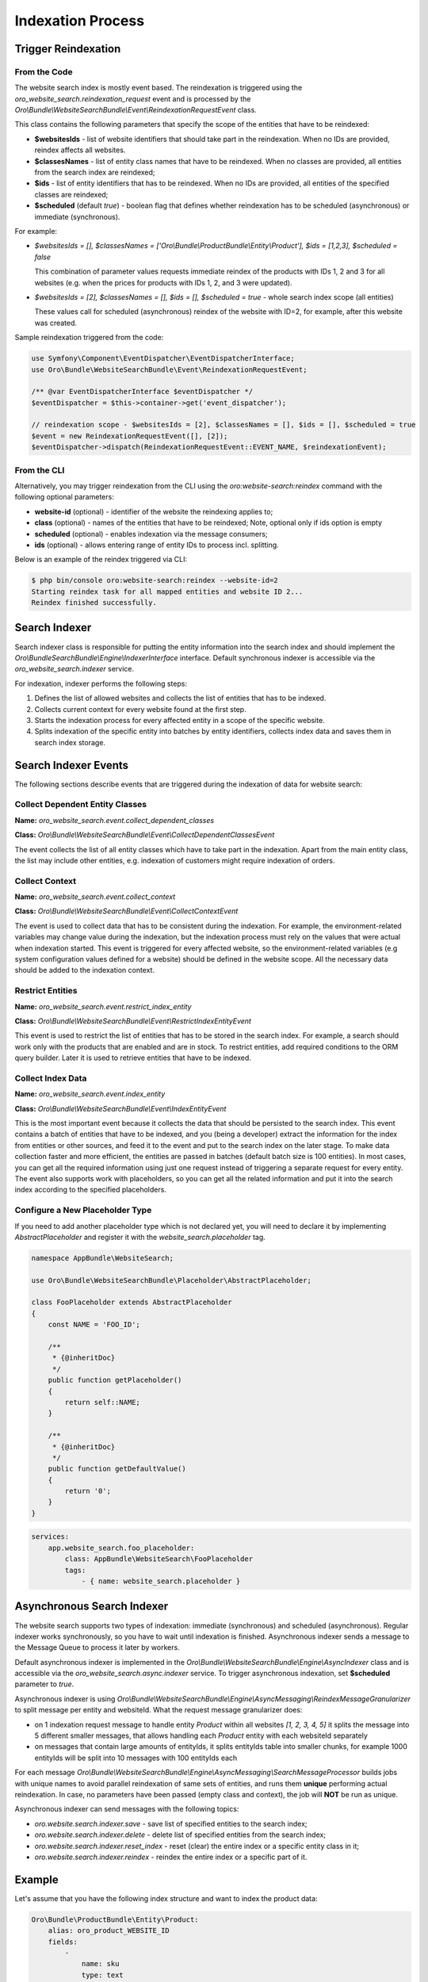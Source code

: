 .. _bundles-commerce-website-search-indexation:

Indexation Process
==================

Trigger Reindexation
--------------------

From the Code
^^^^^^^^^^^^^

The website search index is mostly event based. The reindexation is triggered using the `oro_website_search.reindexation_request` event and is processed by the `Oro\\Bundle\\WebsiteSearchBundle\\Event\\ReindexationRequestEvent` class.

This class contains the following parameters that specify the scope of the entities that have to be reindexed:

* **$websitesIds** - list of website identifiers that should take part in the reindexation. When no IDs are provided, reindex affects all websites.
* **$classesNames** - list of entity class names that have to be reindexed. When no classes are provided, all entities from the search index are reindexed;
* **$ids** - list of entity identifiers that has to be reindexed. When no IDs are provided, all entities of the specified classes are reindexed;
* **$scheduled** (default `true`) - boolean flag that defines whether reindexation has to be scheduled (asynchronous) or immediate (synchronous).

For example:

* `$websitesIds = [], $classesNames = ['Oro\\Bundle\\ProductBundle\\Entity\\Product'], $ids = [1,2,3], $scheduled = false`

  This combination of parameter values requests immediate reindex of the products with IDs 1, 2 and 3 for all websites (e.g. when the prices for products with IDs 1, 2, and 3 were updated).

* `$websitesIds = [2], $classesNames = [], $ids = [], $scheduled = true` - whole search index scope (all entities)

  These values call for scheduled (asynchronous) reindex of the website with ID=2, for example, after this website was created.

Sample reindexation triggered from the code:

.. code-block:: php


    use Symfony\Component\EventDispatcher\EventDispatcherInterface;
    use Oro\Bundle\WebsiteSearchBundle\Event\ReindexationRequestEvent;

    /** @var EventDispatcherInterface $eventDispatcher */
    $eventDispatcher = $this->container->get('event_dispatcher');

    // reindexation scope - $websitesIds = [2], $classesNames = [], $ids = [], $scheduled = true
    $event = new ReindexationRequestEvent([], [2]);
    $eventDispatcher->dispatch(ReindexationRequestEvent::EVENT_NAME, $reindexationEvent);

From the CLI
^^^^^^^^^^^^

Alternatively, you may trigger reindexation from the CLI using the `oro:website-search:reindex` command with the following optional parameters:

* **website-id** (optional) - identifier of the website the reindexing applies to;
* **class** (optional) - names of the entities that have to be reindexed; Note, optional only if ids option is empty
* **scheduled** (optional) - enables indexation via the message consumers;
* **ids** (optional) - allows entering range of entity IDs to process incl. splitting.

Below is an example of the reindex triggered via CLI:

.. code-block:: php


    $ php bin/console oro:website-search:reindex --website-id=2
    Starting reindex task for all mapped entities and website ID 2...
    Reindex finished successfully.

Search Indexer
--------------

Search indexer class is responsible for putting the entity information into the search index and should implement the `Oro\\Bundle\SearchBundle\\Engine\\IndexerInterface` interface. Default synchronous indexer is accessible via the `oro_website_search.indexer` service.

.. image:: /img/bundles/WebsiteSearchBundle/website_search_indexer.png
   :alt: Search Indexer

For indexation, indexer performs the following steps:

1. Defines the list of allowed websites and collects the list of entities that has to be indexed.
2. Collects current context for every website found at the first step.
3. Starts the indexation process for every affected entity in a scope of the specific website.
4. Splits indexation of the specific entity into batches by entity identifiers, collects index data and saves them in search index storage.

Search Indexer Events
---------------------

The following sections describe events that are triggered during the indexation of data for website search:

Collect Dependent Entity Classes
^^^^^^^^^^^^^^^^^^^^^^^^^^^^^^^^

**Name:** `oro_website_search.event.collect_dependent_classes`

**Class:** `Oro\\Bundle\\WebsiteSearchBundle\\Event\\CollectDependentClassesEvent`

The event collects the list of all entity classes which have to take part in the indexation. Apart from the main entity class, the list may include other entities, e.g. indexation of customers might require
indexation of orders.

Collect Context
^^^^^^^^^^^^^^^

**Name:** `oro_website_search.event.collect_context`

**Class:** `Oro\\Bundle\\WebsiteSearchBundle\\Event\\CollectContextEvent`

The event is used to collect data that has to be consistent during the indexation. For example, the environment-related
variables may change value during the indexation, but the indexation process must rely on the values that were actual when indexation started. This event is triggered for every affected website, so the environment-related variables (e.g system configuration values defined for a website) should be defined in the website scope. All the necessary data should be added to the indexation context.

Restrict Entities
^^^^^^^^^^^^^^^^^

**Name:** `oro_website_search.event.restrict_index_entity`

**Class:** `Oro\\Bundle\\WebsiteSearchBundle\\Event\\RestrictIndexEntityEvent`

This event is used to restrict the list of entities that has to be stored in the search index. For example, a search should work only with the products that are enabled and are in stock. To restrict entities, add required conditions to the ORM query builder. Later it is used to retrieve entities that have to be indexed.

Collect Index Data
^^^^^^^^^^^^^^^^^^

**Name:** `oro_website_search.event.index_entity`

**Class:** `Oro\\Bundle\\WebsiteSearchBundle\\Event\\IndexEntityEvent`

This is the most important event because it collects the data that should be persisted to the search index. This event contains a batch of entities that have to be indexed, and you (being a developer) extract the information for the index from entities or other sources, and feed it to the event and put to the search index on the later stage. To make data collection faster and more efficient, the entities are passed in batches (default batch size is 100 entities). In most cases, you can get all the required information using just one request instead of triggering a separate request for every entity. The event also supports work with placeholders, so you can get all the related information and put it into the search index according to the specified placeholders.

Configure a New Placeholder Type
^^^^^^^^^^^^^^^^^^^^^^^^^^^^^^^^

If you need to add another placeholder type which is not declared yet, you will need to declare it by implementing  `AbstractPlaceholder` and register it with the `website_search.placeholder` tag.

.. code-block:: php


    namespace AppBundle\WebsiteSearch;

    use Oro\Bundle\WebsiteSearchBundle\Placeholder\AbstractPlaceholder;

    class FooPlaceholder extends AbstractPlaceholder
    {
        const NAME = 'FOO_ID';

        /**
         * {@inheritDoc}
         */
        public function getPlaceholder()
        {
            return self::NAME;
        }

        /**
         * {@inheritDoc}
         */
        public function getDefaultValue()
        {
            return '0';
        }
    }


.. code-block:: yaml


    services:
        app.website_search.foo_placeholder:
            class: AppBundle\WebsiteSearch\FooPlaceholder
            tags:
                - { name: website_search.placeholder }

Asynchronous Search Indexer
---------------------------

The website search supports two types of indexation: immediate (synchronous) and scheduled (asynchronous). Regular indexer works synchronously, so you have to wait until indexation is finished. Asynchronous indexer sends a message to the Message Queue to process it later by workers.

Default asynchronous indexer is implemented in the `Oro\\Bundle\\WebsiteSearchBundle\\Engine\\AsyncIndexer` class and is accessible via the `oro_website_search.async.indexer` service. To trigger asynchronous indexation, set **$scheduled** parameter to `true`.

Asynchronous indexer is using `Oro\\Bundle\\WebsiteSearchBundle\\Engine\\AsyncMessaging\\ReindexMessageGranularizer` to split message per entity and websiteId. What the request message granularizer does:

* on 1 indexation request message to handle entity `Product` within all websites `[1, 2, 3, 4, 5]` it splits the message into 5 different smaller messages, that allows handling each `Product` entity with each websiteId separately

* on messages that contain large amounts of entityIds, it splits entityIds table into smaller chunks, for example 1000 entityIds will be split into 10 messages with 100 entityIds each  

For each message `Oro\\Bundle\\WebsiteSearchBundle\\Engine\\AsyncMessaging\\SearchMessageProcessor` builds jobs with unique names to avoid parallel reindexation of same sets of entities, and runs them **unique** performing actual reindexation. In case, no parameters have been passed (empty class and context), the job will **NOT** be run as unique.

Asynchronous indexer can send messages with the following topics:

* `oro.website.search.indexer.save` - save list of specified entities to the search index;
* `oro.website.search.indexer.delete` - delete list of specified entities from the search index;
* `oro.website.search.indexer.reset_index` - reset (clear) the entire index or a specific entity class in it;
* `oro.website.search.indexer.reindex` - reindex the entire index or a specific part of it.

Example
-------

Let's assume that you have the following index structure and want to index the product data:

.. code-block:: yaml


    Oro\Bundle\ProductBundle\Entity\Product:
        alias: oro_product_WEBSITE_ID
        fields:
            -
                name: sku
                type: text
            -
                name: names_LOCALIZATION_ID
                type: text
            -
                name: all_text_LOCALIZATION_ID
                type: text
                store: false
            -
                name: all_text
                type: text
                store: false

Below is an example of the index listener for the index structure above:

.. code-block:: php


    use Oro\Bundle\ProductBundle\Entity\Product;
    use Oro\Bundle\WebsiteBundle\Provider\AbstractWebsiteLocalizationProvider;
    use Oro\Bundle\WebsiteBundle\Provider\WebsiteLocalizationProvider;
    use Oro\Bundle\WebsiteSearchBundle\Event\IndexEntityEvent;
    use Oro\Bundle\WebsiteSearchBundle\Manager\WebsiteContextManager;

    class WebsiteSearchProductIndexerListener
    {
        private WebsiteContextManager $websiteContextManager;

        private WebsiteLocalizationProvider $websiteLocalizationProvider;

        public function __construct(
            AbstractWebsiteLocalizationProvider $websiteLocalizationProvider,
            WebsiteContextManager $websiteContextManager
        ) {
            $this->websiteLocalizationProvider = $websiteLocalizationProvider;
            $this->websiteContextManager = $websiteContextManager;
        }

        public function onWebsiteSearchIndex(IndexEntityEvent $event)
        {
            // get current website ID
            $websiteId = $this->websiteContextManager->getWebsiteId($event->getContext());
            if (!$websiteId) {
                $event->stopPropagation();
                return;
            }

            // get all entities that have to be indexed
            /** @var Product[] $products */
            $products = $event->getEntities();

            // get all localizations of the current website
            $localizations = $this->websiteLocalizationProvider->getLocalizationsByWebsiteId($websiteId);

            // iterate over entities that have to be indexed
            foreach ($products as $product) {
                // add non localized field to search index
                $event->addField($product->getId(), 'sku', $product->getSku(), true);

                // add localized field to search index
                foreach ($localizations as $localization) {
                    $event->addPlaceholderField(
                        $product->getId(),
                        'names_LOCALIZATION_ID',
                        (string)$product->getName($localization),
                        ['LOCALIZATION_ID' => $localization->getId()],
                        true
                    );
                }
            }
        }
    }

Service declaration for such listener might look like the following example:

.. code-block:: yaml


    services:
        oro_product.event_listener.website_search_index:
            class: Oro\Bundle\ProductBundle\EventListener\WebsiteSearchProductIndexerListener
            arguments:
                - '@oro_website.provider.website_localization'
                - '@oro_website_search.manager.website_context_manager'
            tags:
                - { name: kernel.event_listener, event: oro_website_search.event.index_entity.product, method: onWebsiteSearchIndex }

This listener has two dependencies: a `AbstractWebsiteLocalizationProvider` (usually represented by the `oro_website.provider.website_localization` service) and a `WebsiteContextManager` (usually represented by the `oro_website_search.manager.website_context_manager` service). The listener uses the `oro_website_search.event.index_entity.product` event name, and the `product` suffix means that this listener is called only for the product indexation. To call a method for all entities, use the event without suffix (`oro_website_search.event.index_entity`).

First, indexation method extracts website ID from the context. If the website is not found (e.g. it was removed or became not accessible), indexation stops. Otherwise, the method gets the list of products from the event and the list of localizations for the current website. Finally, the required data is extracted from entities and is added to the event.

To add plain data without a placeholder, handle the event by calling the `addField` method. Pass the following information: identifier of the entity (required), field name (required), field value (required) and whether this value should appear in `all_text` fields (optional, default `false`).

To add data with a placeholder, handle the by calling the `addPlaceholderField` method for every data combination that has to be stored in a search index. The method accepts identifier of the entity (required), field name (required), field value (required), the list of placeholders with their values (required ) and a flag that states whether this value should appear in `all_text` fields (optional, default `false`).

Let's assume that Oro application has two websites and two localizations:

* Global website (`ID=1`) supports two localizations (English `ID=1` and Russian `ID=2`);

* Russian website (`ID=2`) supports one localization (Russian `ID=2`).

And here is what search index might contain after the indexation:

**oro_product_1**

.. code-block:: javascript


    {
        1: {
            sku: "PR1",
            names_1: "First product",
            names_2: "Первый продукт",
            all_text_1: "PR1 First product",
            all_text_2: "PR1 Первый продукт",
            all_text: "PR1 First product Первый продукт"
        },
        2: {
            sku: "PR2",
            names_1: "Second product",
            names_2: "Второй продукт",
            all_text_1: "PR2 Second product",
            all_text_2: "PR2 Второй продукт",
            all_text: "PR2 Second product Второй продукт"
        }
    }

**oro_product_2**

.. code-block:: javascript


    {
        1: {
            sku: "PR1",
            names_2: "Первый продукт",
            all_text_2: "PR1 Первый продукт",
            all_text: "PR1 Первый продукт"
        },
        2: {
            sku: "PR2",
            names_2: "Второй продукт",
            all_text_2: "PR2 Второй продукт",
            all_text: "PR2 Второй продукт"
        }
    }

Values in all `all_text` fields are generated automatically based on the values of all fields passed to search index.

Partial Indexation
------------------

Partial indexation is a feature that reduces the load on the engine by updating the index partially.

Index Groups
^^^^^^^^^^^^

The index is divided into groups, which include specific fields that should be used in the update process.

Out of the box, the following indexation field groups are configured for the Product entity:

- *main* - all values that affect the `all_text` fields  (ID, SKU, units, type, attribute, etc.)

- *image* - product images.

- *price* - product prices.

- *visibility* - product visibility.

- *order* - last ordered date.

Group Configuration
^^^^^^^^^^^^^^^^^^^

To configure partial indexation, update the `website_search.yml` configuration file and add a `group` field to the `fields` section.

An example configuration:

.. code-block:: yaml


    Oro\Bundle\ProductBundle\Entity\Product:
    fields:
        -
            name: minimal_price_CPL_ID_CURRENCY_UNIT
            type: decimal
            group: pricing
        -
            name: minimal_price_CPL_ID_CURRENCY
            type: decimal
            group: pricing

        -   name: minimal_price_PRICE_LIST_ID_CURRENCY_UNIT
            type: decimal
            group: pricing

        -   name: minimal_price_PRICE_LIST_ID_CURRENCY
            type: decimal
            group: pricing

To specify the field groups that should be reindexed, add the indexation context parameter (e.g., partial). It indicates which parts of the search index document should be updated. The event listeners responsible for the re-indexation check this parameter and decide whether to collect the required data or skip it.

An example of the indexation request for a pricing field group:

.. code-block:: php


    namespace Acme\Bundle\Index;

    use Symfony\Component\EventDispatcher\EventDispatcherInterface;
    use Oro\Bundle\WebsiteSearchBundle\Event\ReindexationRequestEvent;

    class FooReindexProductPricing
    {
        public function triggerReindex(): void
        {
            /** @var EventDispatcherInterface $eventDispatcher */
            $eventDispatcher = $this->container->get('event_dispatcher');

            $event = new ReindexationRequestEvent([Product::class], [], [], true, ['pricing']);
            $eventDispatcher->dispatch($event, ReindexationRequestEvent::EVENT_NAME);
        }
    }


To restrict index processing for a specific group, use `ContextTrait`.

An example of the indexation listener for a pricing field group:

.. code-block:: php


    namespace Acme\Bundle\EventListener;

    use Oro\Bundle\WebsiteSearchBundle\Engine\Context\ContextTrait;

    class FooProductPricingIndexerListener
    {
        use ContextTrait;

        public function onProductSearchIndex(IndexEntityEvent $event)
        {
            if (!$this->hasContextFieldGroup($event->getContext(), 'pricing')) {
                return;
            }

            // ...
        }
    }

.. note::
    Keep in mind that to include the field data in `ALL TEXT`, you must use the main field group only.
